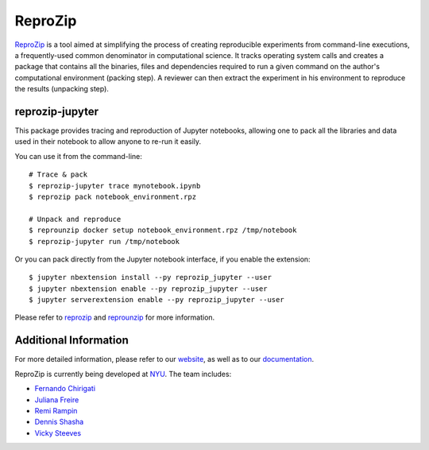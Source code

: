 ReproZip
========

`ReproZip <https://www.reprozip.org/>`__ is a tool aimed at simplifying the process of creating reproducible experiments from command-line executions, a frequently-used common denominator in computational science. It tracks operating system calls and creates a package that contains all the binaries, files and dependencies required to run a given command on the author's computational environment (packing step).  A reviewer can then extract the experiment in his environment to reproduce the results (unpacking step).

reprozip-jupyter
----------------

This package provides tracing and reproduction of Jupyter notebooks, allowing one to pack all the libraries and data used in their notebook to allow anyone to re-run it easily.

You can use it from the command-line::

    # Trace & pack
    $ reprozip-jupyter trace mynotebook.ipynb
    $ reprozip pack notebook_environment.rpz

    # Unpack and reproduce
    $ reprounzip docker setup notebook_environment.rpz /tmp/notebook
    $ reprozip-jupyter run /tmp/notebook

Or you can pack directly from the Jupyter notebook interface, if you enable the extension::

    $ jupyter nbextension install --py reprozip_jupyter --user
    $ jupyter nbextension enable --py reprozip_jupyter --user
    $ jupyter serverextension enable --py reprozip_jupyter --user

Please refer to `reprozip <https://pypi.python.org/pypi/reprozip>`__ and `reprounzip <https://pypi.python.org/pypi/reprounzip>`_ for more information.

Additional Information
----------------------

For more detailed information, please refer to our `website <https://www.reprozip.org/>`_, as well as to our `documentation <https://reprozip.readthedocs.io/>`_.

ReproZip is currently being developed at `NYU <http://engineering.nyu.edu/>`_. The team includes:

* `Fernando Chirigati <https://vgc.poly.edu/~fchirigati/>`_
* `Juliana Freire <https://vgc.poly.edu/~juliana/>`_
* `Remi Rampin <https://remirampin.com/>`_
* `Dennis Shasha <http://cs.nyu.edu/shasha/>`_
* `Vicky Steeves <https://vickysteeves.com/>`_
